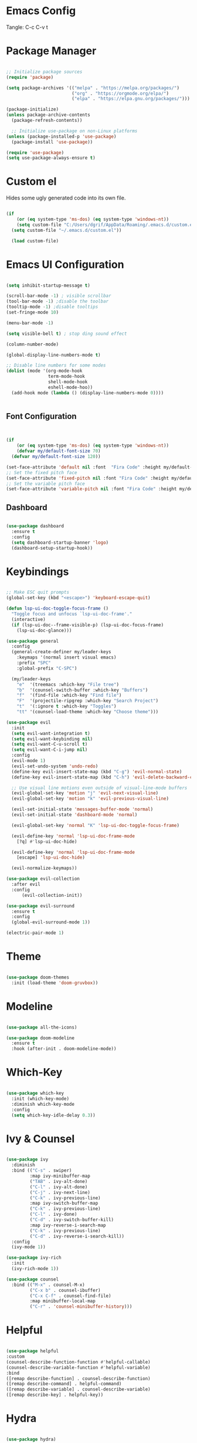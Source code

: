 #+title Emacs Configuration
#+PROPERTY: header-args:emacs-lisp :tangle ./init.el

* Emacs Config

Tangle: C-c C-v t

* Package Manager

#+begin_src emacs-lisp

  ;; Initialize package sources
  (require 'package)

  (setq package-archives '(("melpa" . "https://melpa.org/packages/")
                           ("org" . "https://orgmode.org/elpa/")
                           ("elpa" . "https://elpa.gnu.org/packages/")))

  (package-initialize)
  (unless package-archive-contents
    (package-refresh-contents))

    ;; Initialize use-package on non-Linux platforms
  (unless (package-installed-p 'use-package)
    (package-install 'use-package))

  (require 'use-package)
  (setq use-package-always-ensure t)
#+end_src

#+RESULTS:
: t

* Custom el

Hides some ugly generated code into its own file. 

#+begin_src emacs-lisp

(if
    (or (eq system-type 'ms-dos) (eq system-type 'windows-nt))
    (setq custom-file "C:/Users/dgrif/AppData/Roaming/.emacs.d/custom.el")    
  (setq custom-file "~/.emacs.d/custom.el"))
  
  (load custom-file)

#+end_src

#+RESULTS:
: t

* Emacs UI Configuration

#+begin_src emacs-lisp

  (setq inhibit-startup-message t)

  (scroll-bar-mode -1) ; visible scrollbar
  (tool-bar-mode -1) ;disable the toolbar
  (tooltip-mode -1) ;disable tooltips
  (set-fringe-mode 10)

  (menu-bar-mode -1)

  (setq visible-bell t) ; stop ding sound effect

  (column-number-mode)
  
  (global-display-line-numbers-mode t)

  ;; Disable line numbers for some modes
  (dolist (mode '(org-mode-hook
                  term-mode-hook
                  shell-mode-hook
                  eshell-mode-hoo))
    (add-hook mode (lambda () (display-line-numbers-mode 0))))


#+end_src

#+RESULTS:

** Font Configuration

#+begin_src emacs-lisp


  (if
      (or (eq system-type 'ms-dos) (eq system-type 'windows-nt))
      (defvar my/default-font-size 70)
    (defvar my/default-font-size 120))

  (set-face-attribute 'default nil :font  "Fira Code" :height my/default-font-size)
  ;; Set the fixed pitch face
  (set-face-attribute 'fixed-pitch nil :font "Fira Code" :height my/default-font-size)
  ;; Set the variable pitch face
  (set-face-attribute 'variable-pitch nil :font "Fira Code" :height my/default-font-size :weight 'regular)

#+end_src

#+RESULTS:

** Dashboard

#+begin_src emacs-lisp

     (use-package dashboard
       :ensure t
       :config
       (setq dashboard-startup-banner 'logo)
       (dashboard-setup-startup-hook))

#+end_src

#+RESULTS:
: t

* Keybindings

#+begin_src emacs-lisp

  ;; Make ESC quit prompts
  (global-set-key (kbd "<escape>") 'keyboard-escape-quit)

  (defun lsp-ui-doc-toggle-focus-frame ()
    "Toggle focus and unfocus `lsp-ui-doc-frame'."
    (interactive)
    (if (lsp-ui-doc--frame-visible-p) (lsp-ui-doc-focus-frame)
      (lsp-ui-doc-glance)))

  (use-package general
    :config
    (general-create-definer my/leader-keys
      :keymaps '(normal insert visual emacs)
      :prefix "SPC"
      :global-prefix "C-SPC")

    (my/leader-keys
      "e"  '(treemacs :which-key "File tree")
      "b"  '(counsel-switch-buffer :which-key "Buffers")
      "f"  '(find-file :which-key "Find file")
      "F"  '(projectile-ripgrep :which-key "Search Project")
      "t"  '(:ignore t :which-key "Toggles")
      "tt" '(counsel-load-theme :which-key "Choose theme")))

  (use-package evil
    :init
    (setq evil-want-integration t)
    (setq evil-want-keybinding nil)
    (setq evil-want-C-u-scroll t)
    (setq evil-want-C-i-jump nil)
    :config
    (evil-mode 1)
    (evil-set-undo-system 'undo-redo)
    (define-key evil-insert-state-map (kbd "C-g") 'evil-normal-state)
    (define-key evil-insert-state-map (kbd "C-h") 'evil-delete-backward-char-and-join)

    ;; Use visual line motions even outside of visual-line-mode buffers
    (evil-global-set-key 'motion "j" 'evil-next-visual-line)
    (evil-global-set-key 'motion "k" 'evil-previous-visual-line)

    (evil-set-initial-state 'messages-buffer-mode 'normal)
    (evil-set-initial-state 'dashboard-mode 'normal)

    (evil-global-set-key 'normal "K" 'lsp-ui-doc-toggle-focus-frame)

    (evil-define-key 'normal 'lsp-ui-doc-frame-mode
      [?q] #'lsp-ui-doc-hide)

    (evil-define-key 'normal 'lsp-ui-doc-frame-mode
      [escape] 'lsp-ui-doc-hide)

    (evil-normalize-keymaps))

  (use-package evil-collection
    :after evil
    :config
        (evil-collection-init))

  (use-package evil-surround
    :ensure t
    :config
    (global-evil-surround-mode 1))

  (electric-pair-mode 1)
  
#+end_src

#+RESULTS:
: t

* Theme

#+begin_src emacs-lisp
  
  (use-package doom-themes
    :init (load-theme 'doom-gruvbox))

#+end_src

#+RESULTS:

* Modeline

#+begin_src emacs-lisp

  (use-package all-the-icons)

  (use-package doom-modeline
    :ensure t
    :hook (after-init . doom-modeline-mode))

#+end_src

#+RESULTS:
| #[0 \300 \207 [dashboard-insert-startupify-lists] 1] | doom-modeline-mode | w32-check-shell-configuration | tramp-register-archive-file-name-handler | magit-maybe-define-global-key-bindings | table--make-cell-map |

* Which-Key

#+begin_src emacs-lisp

  (use-package which-key
    :init (which-key-mode)
    :diminish which-key-mode
    :config
    (setq which-key-idle-delay 0.3))

#+end_src

#+RESULTS:
: t

* Ivy & Counsel

#+begin_src emacs-lisp

  (use-package ivy
    :diminish
    :bind (("C-s" . swiper)
           :map ivy-minibuffer-map
           ("TAB" . ivy-alt-done)
           ("C-l" . ivy-alt-done)
           ("C-j" . ivy-next-line)
           ("C-k" . ivy-previous-line)
           :map ivy-switch-buffer-map
           ("C-k" . ivy-previous-line)
           ("C-l" . ivy-done)
           ("C-d" . ivy-switch-buffer-kill)
           :map ivy-reverse-i-search-map
           ("C-k" . ivy-previous-line)
           ("C-d" . ivy-reverse-i-search-kill))
    :config
    (ivy-mode 1))

  (use-package ivy-rich
    :init
    (ivy-rich-mode 1))

  (use-package counsel
    :bind (("M-x" . counsel-M-x)
           ("C-x b" . counsel-ibuffer)
           ("C-x C-f" . counsel-find-file)
           :map minibuffer-local-map
           ("C-r" . 'counsel-minibuffer-history)))

#+end_src

#+RESULTS:
: counsel-minibuffer-history

* Helpful

#+begin_src emacs-lisp

  (use-package helpful
  :custom
  (counsel-describe-function-function #'helpful-callable)
  (counsel-describe-variable-function #'helpful-variable)
  :bind
  ([remap describe-function] . counsel-describe-function)
  ([remap describe-command] . helpful-command)
  ([remap describe-variable] . counsel-describe-variable)
  ([remap describe-key] . helpful-key))

#+end_src

#+RESULTS:
: helpful-key

* Hydra

#+begin_src emacs-lisp

  (use-package hydra)

  (defhydra hydra-text-scale (:timeout 4)
    "scale text"
    ("j" text-scale-increase "in")
    ("k" text-scale-decrease "out")
    ("f" nil "finished" :exit t))

  (my/leader-keys
    "ts" '(hydra-text-scale/body :which-key "scale text"))

#+end_src

#+RESULTS:

* Org Mode Settings

** Org Font Faces
#+begin_src emacs-lisp
  (defun my/org-font-setup ()
    ;; Replace list hyphen with dot
    (font-lock-add-keywords 'org-mode
                            '(("^ *\\([-]\\) "
                               (0 (prog1 () (compose-region (match-beginning 1) (match-end 1) "•"))))))

    ;; Set faces for heading levels
    (dolist (face '((org-level-1 . 1.2)
                    (org-level-2 . 1.1)
                    (org-level-3 . 1.05)
                    (org-level-4 . 1.0)
                    (org-level-5 . 1.1)
                    (org-level-6 . 1.1)
                    (org-level-7 . 1.1)
                    (org-level-8 . 1.1)))
      (set-face-attribute (car face) nil :font "Fira Code" :weight 'regular :height (cdr face)))

    ;; Ensure that anything that should be fixed-pitch in Org files appears that way
    (set-face-attribute 'org-block nil :foreground nil :inherit 'fixed-pitch)
    (set-face-attribute 'org-code nil   :inherit '(shadow fixed-pitch))
    (set-face-attribute 'org-table nil   :inherit '(shadow fixed-pitch))
    (set-face-attribute 'org-verbatim nil :inherit '(shadow fixed-pitch))
    (set-face-attribute 'org-special-keyword nil :inherit '(font-lock-comment-face fixed-pitch))
    (set-face-attribute 'org-meta-line nil :inherit '(font-lock-comment-face fixed-pitch))
    (set-face-attribute 'org-checkbox nil :inherit 'fixed-pitch))
  
#+end_src

#+RESULTS:
: my/org-font-setup

** Org Setup

#+begin_src emacs-lisp

  (defun my/org-mode-setup ()
  (org-indent-mode)
  (variable-pitch-mode 1)
  (visual-line-mode 1))


  (use-package org
    :hook (org-mode . my/org-mode-setup)
    :config
    (setq org-ellipsis " ▼")
    (my/org-font-setup))
  
#+end_src

** Heading Bullets

#+begin_src emacs-lisp

  (use-package org-bullets
  :after org
  :hook (org-mode . org-bullets-mode))

#+end_src

** Visual Fill

#+begin_src emacs-lisp

  (defun my/org-mode-visual-fill ()
    (setq visual-fill-column-width 100)
    ;; (setq visual-fill-column-center-text t)
    (visual-fill-column-mode 1))

  (use-package visual-fill-column
    :hook (org-mode . my/org-mode-visual-fill))

#+end_src

** Configure Babel Languages

To execute or export code in =org-mode= code blocks, you'll need to set up =org-babel-load-languages= for each language you'd like to use.  [[https://orgmode.org/worg/org-contrib/babel/languages.html][This page]] documents all of the languages that you can use with =org-babel=.

#+begin_src emacs-lisp

  (org-babel-do-load-languages
    'org-babel-load-languages
    '((emacs-lisp . t)
      ;;other languages
      ))

  (push '("conf-unix" . conf-unix) org-src-lang-modes)

#+end_src

#+RESULTS:
: ((conf-unix . conf-unix) (C . c) (C++ . c++) (asymptote . asy) (bash . sh) (beamer . latex) (calc . fundamental) (cpp . c++) (ditaa . artist) (dot . fundamental) (elisp . emacs-lisp) (ocaml . tuareg) (screen . shell-script) (shell . sh) (sqlite . sql))

** Auto-tangle Configuration Files

This snippet adds a hook to =org-mode= buffers so that =my/org-babel-tangle-config= gets executed each time such a buffer gets saved.  This function checks to see if the file being saved is the config.org file you're looking at right now, and if so, automatically exports the configuration here to the associated output files.

#+begin_src emacs-lisp

  ;; Automatically tangle our config.org config file when we save it
  (defun my/org-babel-tangle-config ()
    (when (string-equal (buffer-file-name)
                        (if (or (eq system-type 'ms-dos) (eq system-type 'windows-nt))
                            (expand-file-name  "C:/Users/dgrif/AppData/Roaming/.emacs.d/custom.org")
                          (expand-file-name "~/.emacs.d/custom.org")))
                        ;; Dynamic scoping to the rescue
                        (let ((org-confirm-babel-evaluate nil))
                          (org-babel-tangle))))

    (add-hook 'org-mode-hook (lambda () (add-hook 'after-save-hook #'my/org-babel-tangle-config)))

#+end_src

#+RESULTS:
| (lambda nil (add-hook 'after-save-hook #'my/org-babel-tangle-config)) | org-bullets-mode | #[0 \300\301\302\303\304$\207 [add-hook change-major-mode-hook org-show-all append local] 5] | #[0 \300\301\302\303\304$\207 [add-hook change-major-mode-hook org-babel-show-result-all append local] 5] | org-babel-result-hide-spec | org-babel-hide-all-hashes | my/org-mode-visual-fill | my/org-mode-setup | (lambda nil (display-line-numbers-mode 0)) |

** Structured Templates
Type "<el" and Tab to create a code block.

- Executing a code block: C-c C-c
#+begin_src emacs-lisp

  (require 'org-tempo)

  (add-to-list 'org-structure-template-alist '("el" . "src emacs-lisp"))

#+end_src

#+RESULTS:
: ((el . src emacs-lisp) (a . export ascii) (c . center) (C . comment) (e . example) (E \\. export) (h . export html) (l . export latex) (q . quote) (s . src) (v . verse))

* Development Plugins

** Projectile

#+begin_src emacs-lisp

 (use-package counsel-projectile
   :after projectile
   :config
   (counsel-projectile-mode 1))

  (use-package magit
    :commands (magit-status magit-get-current-branch)
    :custom
    (magit-display-buffer-function #'magit-display-buffer-same-window-except-diff-v1))

#+end_src

#+RESULTS:

** Magit

#+begin_src emacs-lisp
  (use-package magit
    :commands (magit-status magit-get-current-branch)
    :custom
    (magit-display-buffer-function #'magit-display-buffer-same-window-except-diff-v1))
#+end_src

** Rainbow Delimeters

#+begin_src emacs-lisp

  (use-package rainbow-delimiters
    :hook (prog-mode . rainbow-delimiters-mode))

#+end_src

** Flycheck

#+begin_src emacs-lisp

  (use-package flycheck
    :ensure t
    :init (global-flycheck-mode))

#+end_src

** LSP Mode

#+begin_src emacs-lisp

  (defun my/lsp-mode-setup ()
    (setq lsp-headerline-breadcrumb-segments '(path-up-to-project file symbols))
    (lsp-headerline-breadcrumb-mode))

  (use-package lsp-mode
    :commands (lsp lsp-deferred)
    :hook (lsp-mode . my/lsp-mode-setup)
    :init
    (setq lsp-keymap-prefix "C-c l")  ;; Or 'C-l', 's-l'
    :config
    (lsp-enable-which-key-integration t))
  
#+end_src

** LSP UI

#+begin_src emacs-lisp

  (use-package lsp-ui
    :hook (lsp-mode . lsp-ui-mode)
    :custom
    (lsp-ui-doc-position 'at-point))

#+end_src

#+RESULTS:

** Treemacs

#+begin_src emacs-lisp

  (use-package lsp-treemacs
    :after lsp)
  
#+end_src

** LSP Ivy

#+begin_src emacs-lisp

  (use-package lsp-ivy)
  
#+end_src

** Company Mode

#+begin_src emacs-lisp

  (use-package company
    :after lsp-mode
    :hook (lsp-mode . company-mode)
    :bind (:map company-active-map
           ("<tab>" . company-complete-selection))
          (:map lsp-mode-map
           ("<tab>" . company-indent-or-complete-common))
    :custom
    (company-minimum-prefix-length 1)
    (company-idle-delay 0.0))

  (use-package company-box
    :hook (company-mode . company-box-mode))
  
#+end_src

** Comments

#+begin_src emacs-lisp

  (use-package evil-commentary
    :after evil
    :config (evil-commentary-mode))

#+end_src

* Clojure

** Cider

#+begin_src emacs-lisp

  (unless (package-installed-p 'cider)
    (package-install 'cider))

#+end_src

** Clojure LSP Config

#+begin_src emacs-lisp
    (use-package lsp-mode
      :ensure t
      :hook ((clojure-mode . lsp)
             (clojurec-mode . lsp)
             (clojurescript-mode . lsp))
      :config
      ;; add paths to your local installation of project mgmt tools, like lein
      ;;(setenv "PATH" (concat
      ;;                 "/usr/local/bin" path-separator
      ;;                 (getenv "PATH")))
      (dolist (m '(clojure-mode
                   clojurec-mode
                   clojurescript-mode
                   clojurex-mode))
         (add-to-list 'lsp-language-id-configuration `(,m . "clojure")))
      ;;(setq lsp-clojure-server-command '("/path/to/clojure-lsp"))) ;; Optional: In case `clojure-lsp` is not in your $PATH

  (add-hook 'clojure-mode-hook 'lsp)
  (add-hook 'clojurescript-mode-hook 'lsp)
  (add-hook 'clojurec-mode-hook 'lsp)


#+end_src

** Clojure Mode

#+begin_src emacs-lisp

  (use-package flycheck-clj-kondo
      :ensure t)

    (use-package clojure-mode
      :ensure t
      :config
      (require 'flycheck-clj-kondo))

#+end_src

** Structural Editing

#+begin_src emacs-lisp

  (use-package lispy
    :init
    (setq lispy-compat '(magit-blame-mode cider))
    :hook ((emacs-lisp-mode . (lambda () (lispy-mode 1)))))

  (use-package lispyville
    :init
    (general-add-hook '(emacs-lisp-mode-hook lisp-mode-hook) #'lispyville-mode)
    :config
    (lispyville-set-key-theme '(operators c-w additional)))

  #+end_src

* Rust

** Rustic
#+begin_src emacs-lisp

  (use-package rustic)

#+end_src
